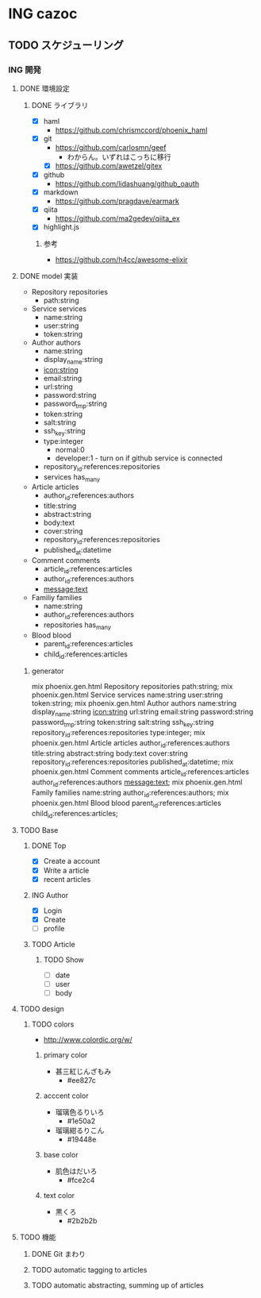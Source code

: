 * ING cazoc
** TODO スケジューリング
*** ING 開発
**** DONE 環境設定
CLOSED: [2015-11-25 Wed 01:04]
***** DONE ライブラリ
CLOSED: [2015-11-25 Wed 01:04]
- [X] haml
  - https://github.com/chrismccord/phoenix_haml
- [X] git
  - https://github.com/carlosmn/geef
    - わからん。いずれはこっちに移行
  - [X] https://github.com/awetzel/gitex
- [X] github
  - https://github.com/lidashuang/github_oauth
- [X] markdown
  - https://github.com/pragdave/earmark
- [X] qiita
  - https://github.com/ma2gedev/qiita_ex
- [X] highlight.js
****** 参考
- https://github.com/h4cc/awesome-elixir
**** DONE model 実装
CLOSED: [2015-12-06 Sun 23:06]
- Repository repositories
  - path:string
- Service services
  - name:string
  - user:string
  - token:string
- Author authors
  - name:string
  - display_name:string
  - icon:string
  - email:string
  - url:string
  - password:string
  - password_tmp:string
  - token:string
  - salt:string
  - ssh_key:string
  - type:integer
    - normal:0
    - developer:1 - turn on if github service is connected
  - repository_id:references:repositories
  - services has_many
- Article articles
  - author_id:references:authors
  - title:string
  - abstract:string
  - body:text
  - cover:string
  - repository_id:references:repositories
  - published_at:datetime
- Comment comments
  - article_id:references:articles
  - author_id:references:authors
  - message:text
- Familiy families
  - name:string
  - author_id:references:authors
  - repositories has_many
- Blood blood
  - parent_id:references:articles
  - child_id:references:articles
***** generator
mix phoenix.gen.html Repository repositories path:string;
mix phoenix.gen.html Service services name:string user:string token:string;
mix phoenix.gen.html Author authors name:string display_name:string icon:string url:string email:string password:string password_tmp:string token:string salt:string ssh_key:string repository_id:references:repositories type:integer;
mix phoenix.gen.html Article articles author_id:references:authors title:string abstract:string body:text cover:string repository_id:references:repositories published_at:datetime;
mix phoenix.gen.html Comment comments article_id:references:articles author_id:references:authors message:text;
mix phoenix.gen.html Family families name:string author_id:references:authors;
mix phoenix.gen.html Blood blood parent_id:references:articles child_id:references:articles;
**** TODO Base
***** DONE Top
CLOSED: [2016-02-03 Wed 21:19]
- [X] Create a account
- [X] Write a article
- [X] recent articles
***** ING Author
- [X] Login
- [X] Create
- [ ] profile
***** TODO Article
****** TODO Show
- [ ] date
- [ ] user
- [ ] body
**** TODO design
***** TODO colors
- http://www.colordic.org/w/
****** primary color
- 甚三紅じんざもみ
  - #ee827c
****** acccent color
- 瑠璃色るりいろ
  - #1e50a2
- 瑠璃紺るりこん
  - #19448e
****** base color
- 肌色はだいろ
  - #fce2c4
****** text color
- 黒くろ
  - #2b2b2b
**** TODO 機能
***** DONE Git まわり
CLOSED: [2016-02-03 Wed 21:20]
***** TODO automatic tagging to articles
***** TODO automatic abstracting, summing up of articles
